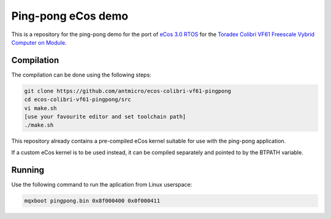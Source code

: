 Ping-pong eCos demo
===================

This is a repository for the ping-pong demo for the port of `eCos 3.0 RTOS <http://ecos.sourceware.org/>`_ for the `Toradex Colibri VF61 Freescale Vybrid Computer on Module <http://developer.toradex.com/product-selector/colibri-vf61>`_.

Compilation
-----------

The compilation can be done using the following steps:

.. code-block:: bash

   git clone https://github.com/antmicro/ecos-colibri-vf61-pingpong
   cd ecos-colibri-vf61-pingpong/src
   vi make.sh
   [use your favourite editor and set toolchain path]
   ./make.sh

This repository already contains a pre-compiled eCos kernel suitable for use with the ping-pong application.

If a custom eCos kernel is to be used instead, it can be compiled separately and pointed to by the BTPATH variable.

Running
-------

Use the following command to run the aplication from Linux userspace:

.. code-block:: bash

   mqxboot pingpong.bin 0x8f000400 0x0f000411